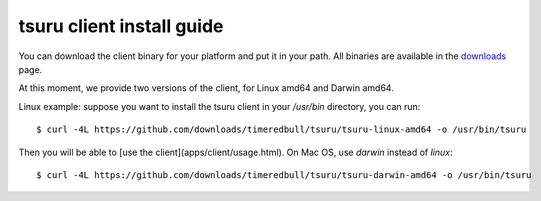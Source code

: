 .. meta::
    :description: Install guide for tsuru client
    :keywords: paas, cloud computing, tsuru

++++++++++++++++++++++++++
tsuru client install guide
++++++++++++++++++++++++++

You can download the client binary for your platform and put it in your path. All binaries are available in the `downloads <https://github.com/timeredbull/tsuru/downloads>`_ page.

At this moment, we provide two versions of the client, for Linux amd64 and Darwin amd64.

Linux example: suppose you want to install the tsuru client in your `/usr/bin` directory, you can run:

.. highlight:: bash

::

    $ curl -4L https://github.com/downloads/timeredbull/tsuru/tsuru-linux-amd64 -o /usr/bin/tsuru

Then you will be able to [use the client](apps/client/usage.html). On Mac OS, use `darwin` instead of `linux`:

.. highlight:: bash

::

    $ curl -4L https://github.com/downloads/timeredbull/tsuru/tsuru-darwin-amd64 -o /usr/bin/tsuru
